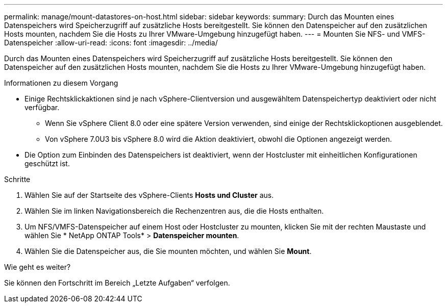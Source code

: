 ---
permalink: manage/mount-datastores-on-host.html 
sidebar: sidebar 
keywords:  
summary: Durch das Mounten eines Datenspeichers wird Speicherzugriff auf zusätzliche Hosts bereitgestellt.  Sie können den Datenspeicher auf den zusätzlichen Hosts mounten, nachdem Sie die Hosts zu Ihrer VMware-Umgebung hinzugefügt haben. 
---
= Mounten Sie NFS- und VMFS-Datenspeicher
:allow-uri-read: 
:icons: font
:imagesdir: ../media/


[role="lead"]
Durch das Mounten eines Datenspeichers wird Speicherzugriff auf zusätzliche Hosts bereitgestellt.  Sie können den Datenspeicher auf den zusätzlichen Hosts mounten, nachdem Sie die Hosts zu Ihrer VMware-Umgebung hinzugefügt haben.

.Informationen zu diesem Vorgang
* Einige Rechtsklickaktionen sind je nach vSphere-Clientversion und ausgewähltem Datenspeichertyp deaktiviert oder nicht verfügbar.
+
** Wenn Sie vSphere Client 8.0 oder eine spätere Version verwenden, sind einige der Rechtsklickoptionen ausgeblendet.
** Von vSphere 7.0U3 bis vSphere 8.0 wird die Aktion deaktiviert, obwohl die Optionen angezeigt werden.


* Die Option zum Einbinden des Datenspeichers ist deaktiviert, wenn der Hostcluster mit einheitlichen Konfigurationen geschützt ist.


.Schritte
. Wählen Sie auf der Startseite des vSphere-Clients *Hosts und Cluster* aus.
. Wählen Sie im linken Navigationsbereich die Rechenzentren aus, die die Hosts enthalten.
. Um NFS/VMFS-Datenspeicher auf einem Host oder Hostcluster zu mounten, klicken Sie mit der rechten Maustaste und wählen Sie * NetApp ONTAP Tools* > *Datenspeicher mounten*.
. Wählen Sie die Datenspeicher aus, die Sie mounten möchten, und wählen Sie *Mount*.


.Wie geht es weiter?
Sie können den Fortschritt im Bereich „Letzte Aufgaben“ verfolgen.
